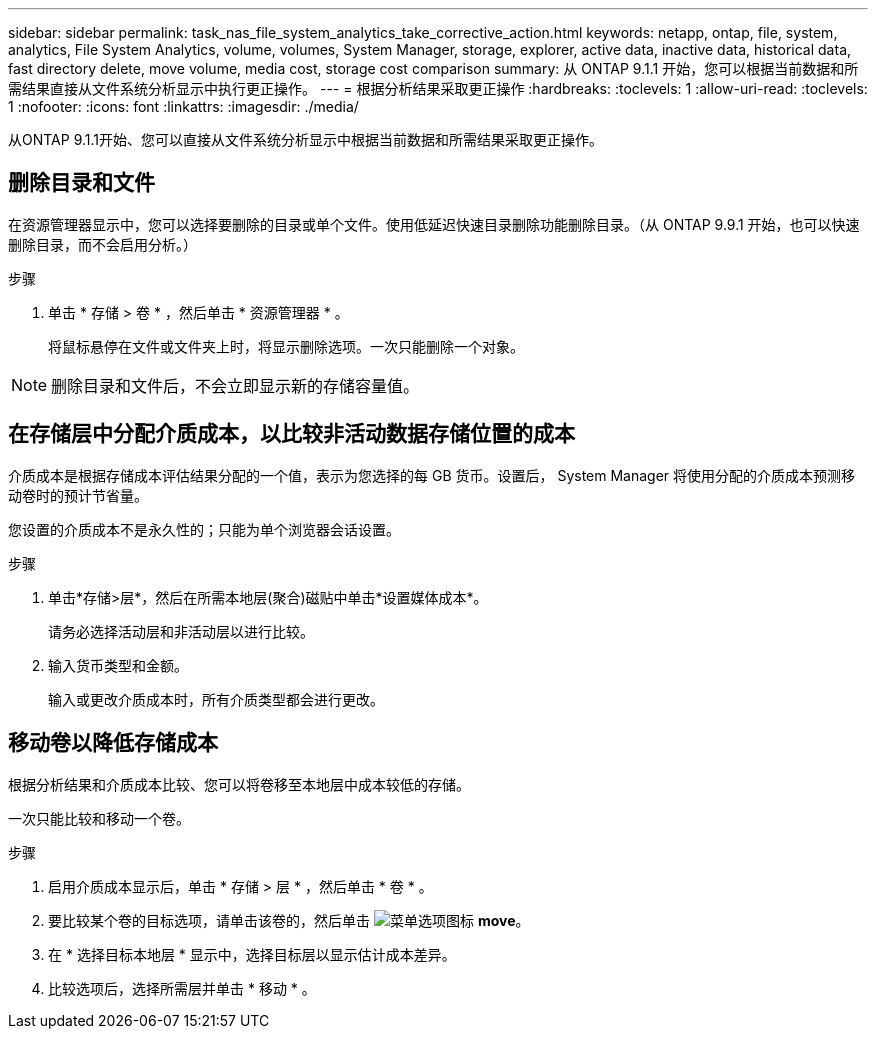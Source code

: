 ---
sidebar: sidebar 
permalink: task_nas_file_system_analytics_take_corrective_action.html 
keywords: netapp, ontap, file, system, analytics, File System Analytics, volume, volumes, System Manager, storage, explorer, active data, inactive data, historical data, fast directory delete, move volume, media cost, storage cost comparison 
summary: 从 ONTAP 9.1.1 开始，您可以根据当前数据和所需结果直接从文件系统分析显示中执行更正操作。 
---
= 根据分析结果采取更正操作
:hardbreaks:
:toclevels: 1
:allow-uri-read: 
:toclevels: 1
:nofooter: 
:icons: font
:linkattrs: 
:imagesdir: ./media/


[role="lead"]
从ONTAP 9.1.1开始、您可以直接从文件系统分析显示中根据当前数据和所需结果采取更正操作。



== 删除目录和文件

在资源管理器显示中，您可以选择要删除的目录或单个文件。使用低延迟快速目录删除功能删除目录。（从 ONTAP 9.9.1 开始，也可以快速删除目录，而不会启用分析。）

.步骤
. 单击 * 存储 > 卷 * ，然后单击 * 资源管理器 * 。
+
将鼠标悬停在文件或文件夹上时，将显示删除选项。一次只能删除一个对象。




NOTE: 删除目录和文件后，不会立即显示新的存储容量值。



== 在存储层中分配介质成本，以比较非活动数据存储位置的成本

介质成本是根据存储成本评估结果分配的一个值，表示为您选择的每 GB 货币。设置后， System Manager 将使用分配的介质成本预测移动卷时的预计节省量。

您设置的介质成本不是永久性的；只能为单个浏览器会话设置。

.步骤
. 单击*存储>层*，然后在所需本地层(聚合)磁贴中单击*设置媒体成本*。
+
请务必选择活动层和非活动层以进行比较。

. 输入货币类型和金额。
+
输入或更改介质成本时，所有介质类型都会进行更改。





== 移动卷以降低存储成本

根据分析结果和介质成本比较、您可以将卷移至本地层中成本较低的存储。

一次只能比较和移动一个卷。

.步骤
. 启用介质成本显示后，单击 * 存储 > 层 * ，然后单击 * 卷 * 。
. 要比较某个卷的目标选项，请单击该卷的，然后单击 image:icon_kabob.gif["菜单选项图标"] *move*。
. 在 * 选择目标本地层 * 显示中，选择目标层以显示估计成本差异。
. 比较选项后，选择所需层并单击 * 移动 * 。


